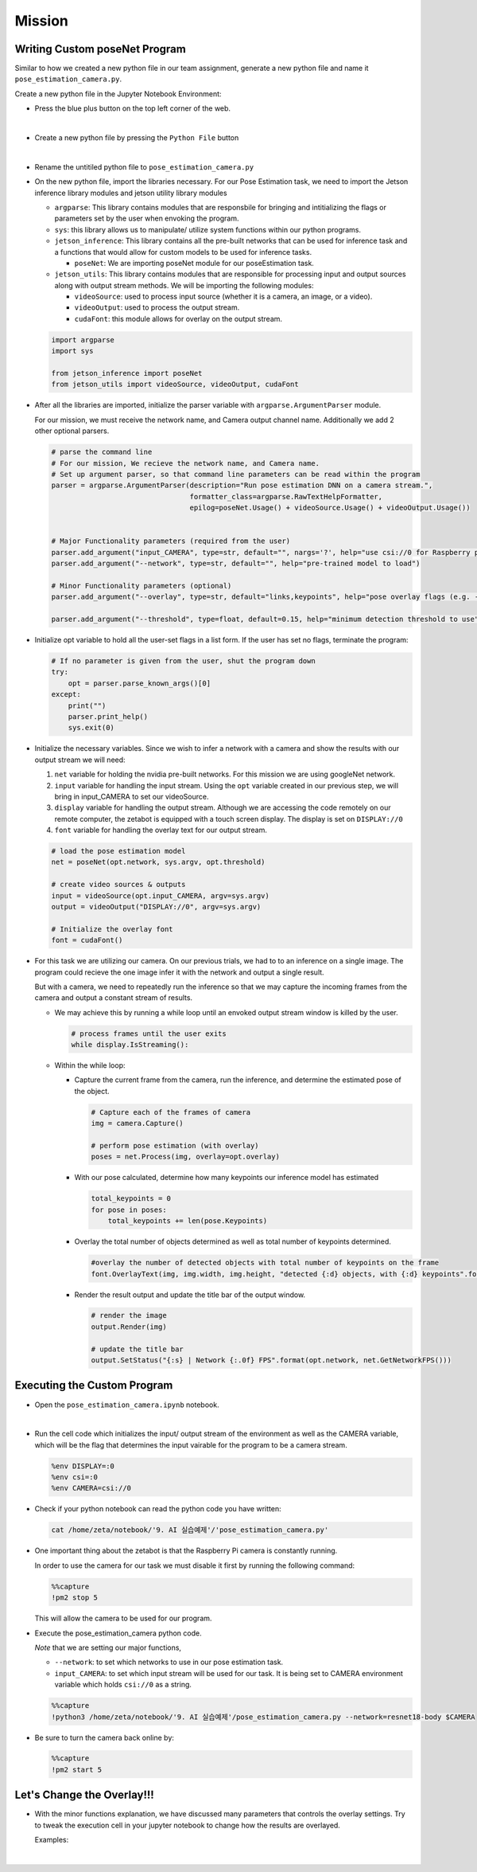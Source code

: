 Mission 
=======================


.. raw:: html

    <div style="background: #ffe5b4" class="admonition note custom">
        <p style="background: #ffbf00" class="admonition-title">
            Project Name: Custom Pose Estimation System
        </p>
        <div class="line-block">
            <div class="line"><strong>-</strong> This mission is an <strong>individual project</strong></div>
            <div class="line"><strong>-</strong> First, create the custom poseNet program which utilizes zetabot camera.</div>
            <div class="line"><strong>-</strong> Second, adjust the overlay settings of our result. </div>
            <div class="line"><strong>-</strong> Within your individual computers, execute the following mission.  </div>
        </div>
    </div>





Writing Custom poseNet Program
^^^^^^^^^^^^^^^^^^^^^^^^^^^^^^^^^^^^^^



Similar to how we created a new python file in our team assignment, generate a new python file and name it ``pose_estimation_camera.py``.

Create a new python file in the Jupyter Notebook Environment:

-   Press the blue plus button on the top left corner of the web.

    .. thumbnail:: /_images/ai_training/add_plus.png

|

-   Create a new python file by pressing the ``Python File`` button

    .. thumbnail:: /_images/ai_training/pick_python.png

|

-   Rename the untitiled python file to ``pose_estimation_camera.py``


-   On the new python file, import the libraries necessary. For our Pose Estimation task, we need to import the Jetson inference library modules and jetson utility library modules

    -   ``argparse``: This library contains modules that are responsbile for bringing and intitializing the flags or parameters set by the user when envoking the program.
    -   ``sys``: this library allows us to manipulate/ utilize system functions within our python programs. 

    -   ``jetson_inference``: This library contains all the pre-built networks that can be used for inference task and a functions that would allow for custom models to be used for inference tasks.

        -   ``poseNet``: We are importing poseNet module for our poseEstimation task. 


    -   ``jetson_utils``: This library contains modules that are responsible for processing input and output sources along with output stream methods. We will be importing the following modules:

        -   ``videoSource``: used to process input source (whether it is a camera, an image, or a video).
        -   ``videoOutput``: used to process the output stream.
        -   ``cudaFont``: this module allows for overlay on the output stream.

    .. code-block:: python

        import argparse
        import sys

        from jetson_inference import poseNet
        from jetson_utils import videoSource, videoOutput, cudaFont


-   After all the libraries are imported, initialize the parser variable with ``argparse.ArgumentParser`` module. 

    For our mission, we must receive the network name, and Camera output channel name. Additionally we add 2 other optional parsers.

    .. code-block:: python

        # parse the command line
        # For our mission, We recieve the network name, and Camera name. 
        # Set up argument parser, so that command line parameters can be read within the program
        parser = argparse.ArgumentParser(description="Run pose estimation DNN on a camera stream.",
                                         formatter_class=argparse.RawTextHelpFormatter,
                                         epilog=poseNet.Usage() + videoSource.Usage() + videoOutput.Usage())


        # Major Functionality parameters (required from the user)
        parser.add_argument("input_CAMERA", type=str, default="", nargs='?', help="use csi://0 for Raspberry pi Camera")
        parser.add_argument("--network", type=str, default="", help="pre-trained model to load")

        # Minor Functionality parameters (optional)
        parser.add_argument("--overlay", type=str, default="links,keypoints", help="pose overlay flags (e.g. --overlay=links,keypoints)\nvalid combinations are:  'links', 'keypoints', 'boxes', 'none'")

        parser.add_argument("--threshold", type=float, default=0.15, help="minimum detection threshold to use") 

-   Initialize opt variable to hold all the user-set flags in a list form. If the user has set no flags, terminate the program:

    .. code-block:: python

        # If no parameter is given from the user, shut the program down
        try:
            opt = parser.parse_known_args()[0]
        except:
            print("")
            parser.print_help()
            sys.exit(0)
    
-   Initialize the necessary variables. Since we wish to infer a network with a camera and show the results with our output stream we will need:

    1.  ``net`` variable for holding the nvidia pre-built networks. For this mission we are using googleNet network.
    2.  ``input`` variable for handling the input stream. Using the ``opt`` variable created in our previous step, we will bring in input_CAMERA to set our videoSource.
    3.  ``display`` variable for handling the output stream. Although we are accessing the code remotely on our remote computer, the zetabot is equipped with a touch screen display. The display is set on ``DISPLAY://0``
    4.  ``font`` variable for handling the overlay text for our output stream. 

    .. code-block:: python

        # load the pose estimation model
        net = poseNet(opt.network, sys.argv, opt.threshold)

        # create video sources & outputs
        input = videoSource(opt.input_CAMERA, argv=sys.argv)
        output = videoOutput("DISPLAY://0", argv=sys.argv)

        # Initialize the overlay font
        font = cudaFont()
    
-   For this task we are utilizing our camera. On our previous trials, we had to to an inference on a single image. The program could recieve the one image infer it with the network and output a single result. 

    But with a camera, we need to repeatedly run the inference so that we may capture the incoming frames from the camera and output a constant stream of results. 

    -   We may achieve this by running a while loop until an envoked output stream window is killed by the user. 

        .. code-block:: python

            # process frames until the user exits
            while display.IsStreaming():
    
    -   Within the while loop:

        -   Capture the current frame from the camera, run the inference, and determine the estimated pose of the object.

            .. code-block:: python

                # Capture each of the frames of camera
                img = camera.Capture()

                # perform pose estimation (with overlay)
                poses = net.Process(img, overlay=opt.overlay)
        
        -   With our pose calculated, determine how many keypoints our inference model has estimated

            .. code-block:: python

                total_keypoints = 0
                for pose in poses:
                    total_keypoints += len(pose.Keypoints)

        -   Overlay the total number of objects determined as well as total number of keypoints determined. 

            .. code-block:: python

                #overlay the number of detected objects with total number of keypoints on the frame
                font.OverlayText(img, img.width, img.height, "detected {:d} objects, with {:d} keypoints".format(len(poses), total_keypoints), 5, 5, font.White, font.Gray40)
        
        -   Render the result output and update the title bar of the output window.

            .. code-block:: python 

                # render the image
                output.Render(img)

                # update the title bar
                output.SetStatus("{:s} | Network {:.0f} FPS".format(opt.network, net.GetNetworkFPS()))


Executing the Custom Program
^^^^^^^^^^^^^^^^^^^^^^^^^^^^^^^^

-   Open the ``pose_estimation_camera.ipynb`` notebook.

.. thumbnail:: /_images/ai_training/pose_estimation_camera.png

|

-   Run the cell code which initializes the input/ output stream of the environment as well as the CAMERA variable, which will be the flag that determines the input vairable for the program to be a camera stream. 

    .. code-block:: python 

        %env DISPLAY=:0
        %env csi=:0
        %env CAMERA=csi://0

-   Check if your python notebook can read the python code you have written:

    .. code-block:: python

        cat /home/zeta/notebook/'9. AI 실습예제'/'pose_estimation_camera.py'

-   One important thing about the zetabot is that the Raspberry Pi camera is constantly running.

    In order to use the camera for our task we must disable it first by running the following command:

    .. code-block:: python

        %%capture
        !pm2 stop 5
    
    This will allow the camera to be used for our program. 

-   Execute the pose_estimation_camera python code. 

    *Note* that we are setting our major functions,
    
    -   ``--network``: to set which networks to use in our pose estimation task.
    -   ``input_CAMERA``: to set which input stream will be used for our task. It is being set to CAMERA environment variable which holds ``csi://0`` as a string. 

    .. code-block:: python

        %%capture
        !python3 /home/zeta/notebook/'9. AI 실습예제'/pose_estimation_camera.py --network=resnet18-body $CAMERA

-   Be sure to turn the camera back online by:

    .. code-block:: python

        %%capture
        !pm2 start 5


Let's Change the Overlay!!!
^^^^^^^^^^^^^^^^^^^^^^^^^^^^^^

-   With the minor functions explanation, we have discussed many parameters that controls the overlay settings. Try to tweak the execution cell in your jupyter notebook to change how the results are overlayed.

    Examples:

    .. thumbnail:: /_images/ai_training/example1.jpg

    |

    .. thumbnail:: /_images/ai_training/example2.jpg
